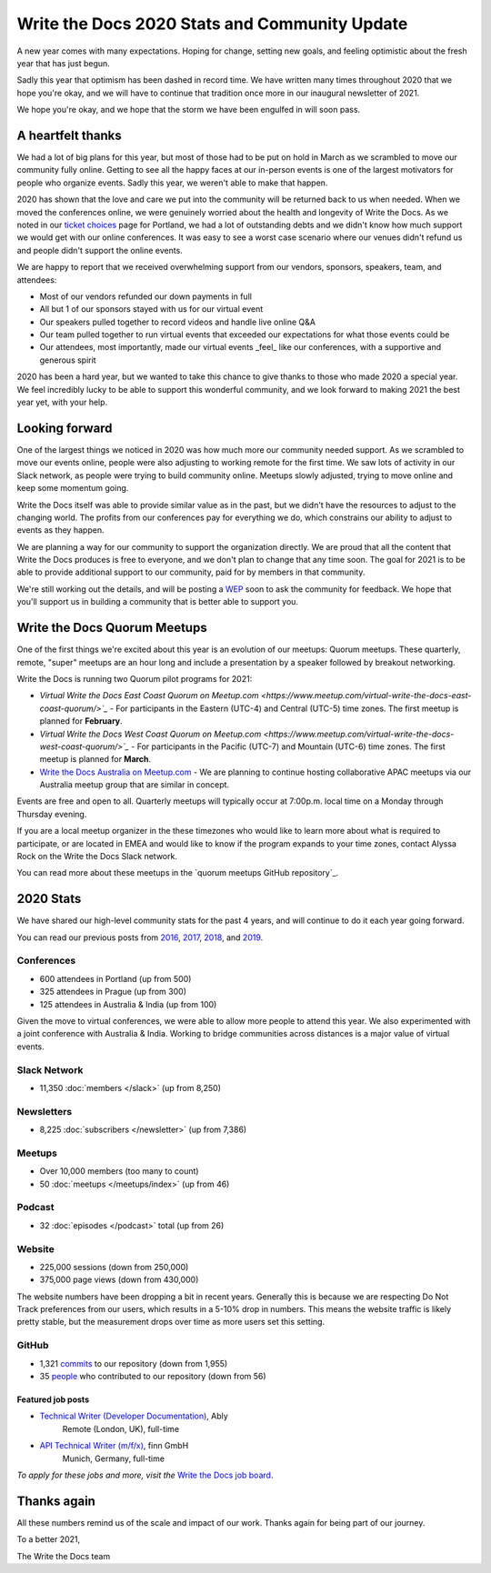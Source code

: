 .. post:: Jan 12, 2021
   :tags: stats, year in review, newsletter
   :author: Eric Holscher

Write the Docs 2020 Stats and Community Update
==============================================

A new year comes with many expectations.
Hoping for change,
setting new goals,
and feeling optimistic about the fresh year that has just begun.

Sadly this year that optimism has been dashed in record time.
We have written many times throughout 2020 that we hope you're okay,
and we will have to continue that tradition once more in our inaugural newsletter of 2021.

We hope you're okay,
and we hope that the storm we have been engulfed in will soon pass.

A heartfelt thanks
------------------

We had a lot of big plans for this year,
but most of those had to be put on hold in March as we scrambled to move our community fully online.
Getting to see all the happy faces at our in-person events is one of the largest motivators for people who organize events.
Sadly this year, we weren't able to make that happen.

2020 has shown that the love and care we put into the community will be returned back to us when needed.
When we moved the conferences online,
we were genuinely worried about the health and longevity of Write the Docs.
As we noted in our `ticket choices`_ page for Portland,
we had a lot of outstanding debts and we didn't know how much support we would get with our online conferences.
It was easy to see a worst case scenario where our venues didn't refund us and people didn't support the online events.

We are happy to report that we received overwhelming support from our vendors, sponsors, speakers, team, and attendees:

* Most of our vendors refunded our down payments in full
* All but 1 of our sponsors stayed with us for our virtual event
* Our speakers pulled together to record videos and handle live online Q&A
* Our team pulled together to run virtual events that exceeded our expectations for what those events could be
* Our attendees, most importantly, made our virtual events _feel_ like our conferences, with a supportive and generous spirit

2020 has been a hard year,
but we wanted to take this chance to give thanks to those who made 2020 a special year.
We feel incredibly lucky to be able to support this wonderful community,
and we look forward to making 2021 the best year yet,
with your help.

.. _ticket choices: https://www.writethedocs.org/conf/portland/2020/ticket-choices/

Looking forward
---------------

One of the largest things we noticed in 2020 was how much more our community needed support.
As we scrambled to move our events online,
people were also adjusting to working remote for the first time.
We saw lots of activity in our Slack network,
as people were trying to build community online.
Meetups slowly adjusted,
trying to move online and keep some momentum going.

Write the Docs itself was able to provide similar value as in the past,
but we didn't have the resources to adjust to the changing world.
The profits from our conferences pay for everything we do,
which constrains our ability to adjust to events as they happen.

We are planning a way for our community to support the organization directly.
We are proud that all the content that Write the Docs produces is free to everyone,
and we don't plan to change that any time soon.
The goal for 2021 is to be able to provide additional support to our community,
paid for by members in that community.

We're still working out the details,
and will be posting a `WEP`_ soon to ask the community for feedback.
We hope that you'll support us in building a community that is better able to support you.

.. _WEP: https://www.writethedocs.org/blog/introducing-weps/

Write the Docs Quorum Meetups
-----------------------------

One of the first things we're excited about this year is an evolution of our meetups: Quorum meetups.
These quarterly, remote, "super" meetups are an hour long and include a presentation by a speaker followed by breakout networking.

Write the Docs is running two Quorum pilot programs for 2021:

* `Virtual Write the Docs East Coast Quorum on Meetup.com <https://www.meetup.com/virtual-write-the-docs-east-coast-quorum/>`_` - For participants in the Eastern (UTC-4) and Central (UTC-5) time zones. The first meetup is planned for **February**.

* `Virtual Write the Docs West Coast Quorum on Meetup.com <https://www.meetup.com/virtual-write-the-docs-west-coast-quorum/>`_` - For participants in the Pacific (UTC-7) and Mountain (UTC-6) time zones. The first meetup is planned for **March**.

* `Write the Docs Australia on Meetup.com <https://www.meetup.com/Write-the-Docs-Australia/>`_ - We are planning to continue hosting collaborative APAC meetups via our Australia meetup group that are similar in concept.

Events are free and open to all.
Quarterly meetups will typically occur at 7:00p.m. local time on a Monday through Thursday evening.

If you are a local meetup organizer in the these timezones who would like to learn more about what is required to participate,
or are located in EMEA and would like to know if the program expands to your time zones,
contact Alyssa Rock on the Write the Docs Slack network.

You can read more about these meetups in the `quorum meetups GitHub repository`_.

.. _GitHub repo: https://github.com/write-the-docs-quorum/quorum-meetups

2020 Stats
----------

We have shared our high-level community stats for the past 4 years,
and will continue to do it each year going forward.

You can read our previous posts from 2016_, 2017_, 2018_, and 2019_.

.. _2019: https://www.writethedocs.org/blog/write-the-docs-2019-stats/
.. _2018: https://www.writethedocs.org/blog/write-the-docs-2018-stats/
.. _2017: https://www.writethedocs.org/blog/write-the-docs-2017-stats/
.. _2016: https://www.writethedocs.org/blog/write-the-docs-2016-year-in-review/

Conferences
~~~~~~~~~~~

* 600 attendees in Portland (up from 500)
* 325 attendees in Prague (up from 300)
* 125 attendees in Australia & India (up from 100)

Given the move to virtual conferences,
we were able to allow more people to attend this year.
We also experimented with a joint conference with Australia & India.
Working to bridge communities across distances is a major value of virtual events.


Slack Network
~~~~~~~~~~~~~

* 11,350 :doc:`members </slack>` (up from 8,250)

Newsletters
~~~~~~~~~~~

* 8,225 :doc:`subscribers </newsletter>` (up from 7,386)

Meetups
~~~~~~~

* Over 10,000 members (too many to count)
* 50 :doc:`meetups </meetups/index>` (up from 46)

Podcast
~~~~~~~

* 32 :doc:`episodes </podcast>` total (up from 26)

Website
~~~~~~~

* 225,000 sessions (down from 250,000)
* 375,000 page views (down from 430,000)

The website numbers have been dropping a bit in recent years.
Generally this is because we are respecting Do Not Track preferences from our users,
which results in a 5-10% drop in numbers.
This means the website traffic is likely pretty stable,
but the measurement drops over time as more users set this setting.

GitHub
~~~~~~

* 1,321 commits_ to our repository (down from 1,955)
* 35 people_ who contributed to our repository (down from 56)

.. commits: git rev-list --count --all --after="2020-01-01" --before="2021-01-01"
.. _commits: https://github.com/writethedocs/www/commits/master
.. _people: https://github.com/writethedocs/www/graphs/contributors?from=2020-01-01&to=2021-01-01&type=c


------------------
Featured job posts
------------------

* `Technical Writer (Developer Documentation) <https://jobs.writethedocs.org/job/265/technical-writer-developer-documentation/>`__, Ably
   Remote (London, UK), full-time
* `API Technical Writer (m/f/x) <https://jobs.writethedocs.org/job/261/api-technical-writer-m-f-x/>`__, finn GmbH
   Munich, Germany, full-time

*To apply for these jobs and more, visit the* `Write the Docs job board <https://jobs.writethedocs.org/>`_.


Thanks again
------------

All these numbers remind us of the scale and impact of our work.
Thanks again for being part of our journey.

To a better 2021,

The Write the Docs team
